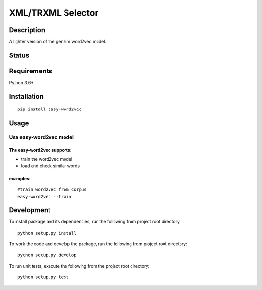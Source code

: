 XML/TRXML Selector
==================

Description
-----------

A lighter version of the gensim word2vec model.

Status
------------

.. image:: https://travis-ci.org/tilaboy/xml-miner.svg?branch=master
    :target: https://travis-ci.org/tilaboy/xml-miner

.. image:: https://readthedocs.org/projects/xml-miner/badge/?version=latest
    :target: https://xml-miner.readthedocs.io/en/latest/?badge=latest
    :alt: Documentation Status

.. image:: https://pyup.io/repos/github/tilaboy/xml-miner/shield.svg
    :target: https://pyup.io/repos/github/tilaboy/xml-miner/
    :alt: Updates

Requirements
------------

Python 3.6+

Installation
------------

::

    pip install easy-word2vec


Usage
-----

Use easy-word2vec model
~~~~~~~~~~~~~~~~~~~~~~~

The easy-word2vec supports:
^^^^^^^^^^^^^^^^^^^^^^^^^^

-  train the word2vec model

-  load and check similar words


examples:
^^^^^^^^^

::

    #train word2vec from corpus
    easy-word2vec --train


Development
-----------

To install package and its dependencies, run the following from project
root directory:

::

    python setup.py install

To work the code and develop the package, run the following from project
root directory:

::

    python setup.py develop

To run unit tests, execute the following from the project root
directory:

::

    python setup.py test
